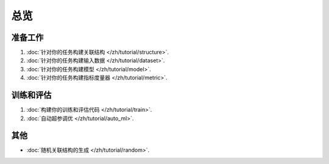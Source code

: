 总览
==================

准备工作
----------------

1. :doc:`针对你的任务构建关联结构 </zh/tutorial/structure>`.
2. :doc:`针对你的任务构建输入数据 </zh/tutorial/dataset>`.
3. :doc:`针对你的任务构建模型 </zh/tutorial/model>`.
4. :doc:`针对你的任务构建指标度量器 </zh/tutorial/metric>`.


训练和评估
------------------------------

1. :doc:`构建你的训练和评估代码 </zh/tutorial/train>`.
2. :doc:`自动超参调优 </zh/tutorial/auto_ml>`.


其他
-----------

- :doc:`随机关联结构的生成 </zh/tutorial/random>`.

